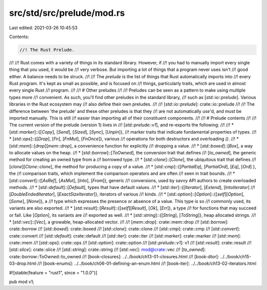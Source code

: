 src/std/src/prelude/mod.rs
==========================

Last edited: 2021-03-26 10:45:53

Contents:

.. code-block:: rs

    //! The Rust Prelude.
//!
//! Rust comes with a variety of things in its standard library. However, if
//! you had to manually import every single thing that you used, it would be
//! very verbose. But importing a lot of things that a program never uses isn't
//! good either. A balance needs to be struck.
//!
//! The *prelude* is the list of things that Rust automatically imports into
//! every Rust program. It's kept as small as possible, and is focused on
//! things, particularly traits, which are used in almost every single Rust
//! program.
//!
//! # Other preludes
//!
//! Preludes can be seen as a pattern to make using multiple types more
//! convenient. As such, you'll find other preludes in the standard library,
//! such as [`std::io::prelude`]. Various libraries in the Rust ecosystem may
//! also define their own preludes.
//!
//! [`std::io::prelude`]: crate::io::prelude
//!
//! The difference between 'the prelude' and these other preludes is that they
//! are not automatically `use`'d, and must be imported manually. This is still
//! easier than importing all of their constituent components.
//!
//! # Prelude contents
//!
//! The current version of the prelude (version 1) lives in
//! [`std::prelude::v1`], and re-exports the following:
//!
//! * [`std::marker`]::{[`Copy`], [`Send`], [`Sized`], [`Sync`], [`Unpin`]},
//!   marker traits that indicate fundamental properties of types.
//! * [`std::ops`]::{[`Drop`], [`Fn`], [`FnMut`], [`FnOnce`]}, various
//!   operations for both destructors and overloading `()`.
//! * [`std::mem`]::[`drop`][`mem::drop`], a convenience function for explicitly
//!   dropping a value.
//! * [`std::boxed`]::[`Box`], a way to allocate values on the heap.
//! * [`std::borrow`]::[`ToOwned`], the conversion trait that defines
//!   [`to_owned`], the generic method for creating an owned type from a
//!   borrowed type.
//! * [`std::clone`]::[`Clone`], the ubiquitous trait that defines
//!   [`clone`][`Clone::clone`], the method for producing a copy of a value.
//! * [`std::cmp`]::{[`PartialEq`], [`PartialOrd`], [`Eq`], [`Ord`] }, the
//!   comparison traits, which implement the comparison operators and are often
//!   seen in trait bounds.
//! * [`std::convert`]::{[`AsRef`], [`AsMut`], [`Into`], [`From`]}, generic
//!   conversions, used by savvy API authors to create overloaded methods.
//! * [`std::default`]::[`Default`], types that have default values.
//! * [`std::iter`]::{[`Iterator`], [`Extend`], [`IntoIterator`]
//!   [`DoubleEndedIterator`], [`ExactSizeIterator`]}, iterators of various
//!   kinds.
//! * [`std::option`]::[`Option`]::{[`self`][`Option`], [`Some`], [`None`]}, a
//!   type which expresses the presence or absence of a value. This type is so
//!   commonly used, its variants are also exported.
//! * [`std::result`]::[`Result`]::{[`self`][`Result`], [`Ok`], [`Err`]}, a type
//!   for functions that may succeed or fail. Like [`Option`], its variants are
//!   exported as well.
//! * [`std::string`]::{[`String`], [`ToString`]}, heap allocated strings.
//! * [`std::vec`]::[`Vec`], a growable, heap-allocated vector.
//!
//! [`mem::drop`]: crate::mem::drop
//! [`std::borrow`]: crate::borrow
//! [`std::boxed`]: crate::boxed
//! [`std::clone`]: crate::clone
//! [`std::cmp`]: crate::cmp
//! [`std::convert`]: crate::convert
//! [`std::default`]: crate::default
//! [`std::iter`]: crate::iter
//! [`std::marker`]: crate::marker
//! [`std::mem`]: crate::mem
//! [`std::ops`]: crate::ops
//! [`std::option`]: crate::option
//! [`std::prelude::v1`]: v1
//! [`std::result`]: crate::result
//! [`std::slice`]: crate::slice
//! [`std::string`]: crate::string
//! [`std::vec`]: mod@crate::vec
//! [`to_owned`]: crate::borrow::ToOwned::to_owned
//! [book-closures]: ../../book/ch13-01-closures.html
//! [book-dtor]: ../../book/ch15-03-drop.html
//! [book-enums]: ../../book/ch06-01-defining-an-enum.html
//! [book-iter]: ../../book/ch13-02-iterators.html

#![stable(feature = "rust1", since = "1.0.0")]

pub mod v1;


